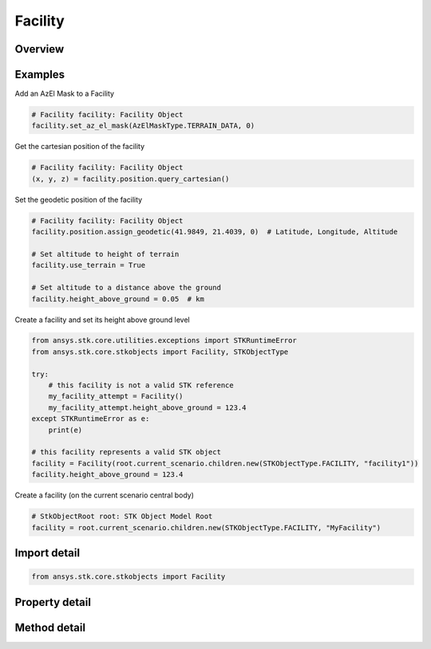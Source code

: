 Facility
========

.. py:class:: ansys.stk.core.stkobjects.Facility

   Bases: :py:class:`~ansys.stk.core.stkobjects.IStkObject`, :py:class:`~ansys.stk.core.stkobjects.ILifetimeInformation`, :py:class:`~ansys.stk.core.stkobjects.IDisplayTime`

   Class defining the Facility object.

.. py:currentmodule:: Facility

Overview
--------

.. tab-set::

    .. tab-item:: Methods
        
        .. list-table::
            :header-rows: 0
            :widths: auto

            * - :py:attr:`~ansys.stk.core.stkobjects.Facility.set_az_el_mask`
              - Set an az-el mask. A member of the AgEAzElMaskType enumeration.
            * - :py:attr:`~ansys.stk.core.stkobjects.Facility.reset_az_el_mask`
              - Reset the az-el mask.
            * - :py:attr:`~ansys.stk.core.stkobjects.Facility.get_az_el_mask`
              - Get the az-el mask. A member of the AgEAzElMaskType enumeration.
            * - :py:attr:`~ansys.stk.core.stkobjects.Facility.get_az_el_mask_data`
              - Get az-el mask data.

    .. tab-item:: Properties
        
        .. list-table::
            :header-rows: 0
            :widths: auto

            * - :py:attr:`~ansys.stk.core.stkobjects.Facility.use_local_time_offset`
              - Opt whether to use a local time offset from GMT.
            * - :py:attr:`~ansys.stk.core.stkobjects.Facility.local_time_offset`
              - The amount of the time offset from GMT, if this option is used. Uses Time Dimension.
            * - :py:attr:`~ansys.stk.core.stkobjects.Facility.use_terrain`
              - Opt whether to set altitude automatically by using terrain data.
            * - :py:attr:`~ansys.stk.core.stkobjects.Facility.graphics`
              - Get the 2D Graphics properties of the facility.
            * - :py:attr:`~ansys.stk.core.stkobjects.Facility.position`
              - Get the position of the facility.
            * - :py:attr:`~ansys.stk.core.stkobjects.Facility.terrain_normal`
              - Set the normal to the local terrain.
            * - :py:attr:`~ansys.stk.core.stkobjects.Facility.terrain_normal_data`
              - Data used in specifying terrain slope.
            * - :py:attr:`~ansys.stk.core.stkobjects.Facility.graphics_3d`
              - Get the 3D Graphics properties of the facility.
            * - :py:attr:`~ansys.stk.core.stkobjects.Facility.access_constraints`
              - Get the constraints imposed on the facility.
            * - :py:attr:`~ansys.stk.core.stkobjects.Facility.height_above_ground`
              - Height of facility above its model of the ground. Height is measured along the normal to surface defined by reference ellipsoid of the central body. Facility models the ground as an ellipsoid passing through the ground position. Uses Distance Dimension.
            * - :py:attr:`~ansys.stk.core.stkobjects.Facility.altitude_reference`
              - Get or set the altitude reference of the object.
            * - :py:attr:`~ansys.stk.core.stkobjects.Facility.atmosphere`
              - Do not use this property, as it is deprecated. The new RFEnvironment property can be used to configure atmospheric models.
            * - :py:attr:`~ansys.stk.core.stkobjects.Facility.radar_clutter_map`
              - Return the radar clutter map.
            * - :py:attr:`~ansys.stk.core.stkobjects.Facility.radar_cross_section`
              - Return the radar cross sectoin.
            * - :py:attr:`~ansys.stk.core.stkobjects.Facility.save_terrain_mask_data_in_binary`
              - Save terrain az-el mask data in binary.
            * - :py:attr:`~ansys.stk.core.stkobjects.Facility.lighting_obstruction_model`
              - Get or set the obstruction model used in lighting computations.
            * - :py:attr:`~ansys.stk.core.stkobjects.Facility.lighting_maximum_step`
              - Get or set the maximum step size to use when computing lighting. Only applies (and only can be set) when LightingObstructionModel is eLightingObstructionAzElMask or eLightingObstructionTerrain. Uses Time Dimension.
            * - :py:attr:`~ansys.stk.core.stkobjects.Facility.laser_environment`
              - Get the laser environment.
            * - :py:attr:`~ansys.stk.core.stkobjects.Facility.rf_environment`
              - Get the RF environment.
            * - :py:attr:`~ansys.stk.core.stkobjects.Facility.maximum_range_when_computing_az_el_mask`
              - Get or set the maximum range to use when computing the az el mask using terrain data. Zero indicates to use algorithm default. Only applies when GetAzElMask returns eTerrainData (cannot be set if eMaskFile). Uses Distance Dimension.



Examples
--------

Add an AzEl Mask to a Facility

.. code-block:: python

    # Facility facility: Facility Object
    facility.set_az_el_mask(AzElMaskType.TERRAIN_DATA, 0)


Get the cartesian position of the facility

.. code-block:: python

    # Facility facility: Facility Object
    (x, y, z) = facility.position.query_cartesian()


Set the geodetic position of the facility

.. code-block:: python

    # Facility facility: Facility Object
    facility.position.assign_geodetic(41.9849, 21.4039, 0)  # Latitude, Longitude, Altitude

    # Set altitude to height of terrain
    facility.use_terrain = True

    # Set altitude to a distance above the ground
    facility.height_above_ground = 0.05  # km


Create a facility and set its height above ground level

.. code-block:: python

    from ansys.stk.core.utilities.exceptions import STKRuntimeError
    from ansys.stk.core.stkobjects import Facility, STKObjectType

    try:
        # this facility is not a valid STK reference
        my_facility_attempt = Facility()
        my_facility_attempt.height_above_ground = 123.4
    except STKRuntimeError as e:
        print(e)

    # this facility represents a valid STK object
    facility = Facility(root.current_scenario.children.new(STKObjectType.FACILITY, "facility1"))
    facility.height_above_ground = 123.4


Create a facility (on the current scenario central body)

.. code-block:: python

    # StkObjectRoot root: STK Object Model Root
    facility = root.current_scenario.children.new(STKObjectType.FACILITY, "MyFacility")


Import detail
-------------

.. code-block:: python

    from ansys.stk.core.stkobjects import Facility


Property detail
---------------

.. py:property:: use_local_time_offset
    :canonical: ansys.stk.core.stkobjects.Facility.use_local_time_offset
    :type: bool

    Opt whether to use a local time offset from GMT.

.. py:property:: local_time_offset
    :canonical: ansys.stk.core.stkobjects.Facility.local_time_offset
    :type: float

    The amount of the time offset from GMT, if this option is used. Uses Time Dimension.

.. py:property:: use_terrain
    :canonical: ansys.stk.core.stkobjects.Facility.use_terrain
    :type: bool

    Opt whether to set altitude automatically by using terrain data.

.. py:property:: graphics
    :canonical: ansys.stk.core.stkobjects.Facility.graphics
    :type: FacilityGraphics

    Get the 2D Graphics properties of the facility.

.. py:property:: position
    :canonical: ansys.stk.core.stkobjects.Facility.position
    :type: IPosition

    Get the position of the facility.

.. py:property:: terrain_normal
    :canonical: ansys.stk.core.stkobjects.Facility.terrain_normal
    :type: None

    Set the normal to the local terrain.

.. py:property:: terrain_normal_data
    :canonical: ansys.stk.core.stkobjects.Facility.terrain_normal_data
    :type: ITerrainNormData

    Data used in specifying terrain slope.

.. py:property:: graphics_3d
    :canonical: ansys.stk.core.stkobjects.Facility.graphics_3d
    :type: FacilityGraphics3D

    Get the 3D Graphics properties of the facility.

.. py:property:: access_constraints
    :canonical: ansys.stk.core.stkobjects.Facility.access_constraints
    :type: AccessConstraintCollection

    Get the constraints imposed on the facility.

.. py:property:: height_above_ground
    :canonical: ansys.stk.core.stkobjects.Facility.height_above_ground
    :type: None

    Height of facility above its model of the ground. Height is measured along the normal to surface defined by reference ellipsoid of the central body. Facility models the ground as an ellipsoid passing through the ground position. Uses Distance Dimension.

.. py:property:: altitude_reference
    :canonical: ansys.stk.core.stkobjects.Facility.altitude_reference
    :type: None

    Get or set the altitude reference of the object.

.. py:property:: atmosphere
    :canonical: ansys.stk.core.stkobjects.Facility.atmosphere
    :type: Atmosphere

    Do not use this property, as it is deprecated. The new RFEnvironment property can be used to configure atmospheric models.

.. py:property:: radar_clutter_map
    :canonical: ansys.stk.core.stkobjects.Facility.radar_clutter_map
    :type: IRadarClutterMapInheritable

    Return the radar clutter map.

.. py:property:: radar_cross_section
    :canonical: ansys.stk.core.stkobjects.Facility.radar_cross_section
    :type: RadarCrossSectionInheritable

    Return the radar cross sectoin.

.. py:property:: save_terrain_mask_data_in_binary
    :canonical: ansys.stk.core.stkobjects.Facility.save_terrain_mask_data_in_binary
    :type: bool

    Save terrain az-el mask data in binary.

.. py:property:: lighting_obstruction_model
    :canonical: ansys.stk.core.stkobjects.Facility.lighting_obstruction_model
    :type: LightingObstructionModelType

    Get or set the obstruction model used in lighting computations.

.. py:property:: lighting_maximum_step
    :canonical: ansys.stk.core.stkobjects.Facility.lighting_maximum_step
    :type: float

    Get or set the maximum step size to use when computing lighting. Only applies (and only can be set) when LightingObstructionModel is eLightingObstructionAzElMask or eLightingObstructionTerrain. Uses Time Dimension.

.. py:property:: laser_environment
    :canonical: ansys.stk.core.stkobjects.Facility.laser_environment
    :type: PlatformLaserEnvironment

    Get the laser environment.

.. py:property:: rf_environment
    :canonical: ansys.stk.core.stkobjects.Facility.rf_environment
    :type: IPlatformRFEnvironment

    Get the RF environment.

.. py:property:: maximum_range_when_computing_az_el_mask
    :canonical: ansys.stk.core.stkobjects.Facility.maximum_range_when_computing_az_el_mask
    :type: float

    Get or set the maximum range to use when computing the az el mask using terrain data. Zero indicates to use algorithm default. Only applies when GetAzElMask returns eTerrainData (cannot be set if eMaskFile). Uses Distance Dimension.


Method detail
-------------







.. py:method:: set_az_el_mask(self, type: AzElMaskType, data: typing.Any) -> None
    :canonical: ansys.stk.core.stkobjects.Facility.set_az_el_mask

    Set an az-el mask. A member of the AgEAzElMaskType enumeration.

    :Parameters:

    **type** : :obj:`~AzElMaskType`
    **data** : :obj:`~typing.Any`

    :Returns:

        :obj:`~None`








.. py:method:: reset_az_el_mask(self) -> None
    :canonical: ansys.stk.core.stkobjects.Facility.reset_az_el_mask

    Reset the az-el mask.

    :Returns:

        :obj:`~None`

.. py:method:: get_az_el_mask(self) -> AzElMaskType
    :canonical: ansys.stk.core.stkobjects.Facility.get_az_el_mask

    Get the az-el mask. A member of the AgEAzElMaskType enumeration.

    :Returns:

        :obj:`~AzElMaskType`

.. py:method:: get_az_el_mask_data(self) -> typing.Any
    :canonical: ansys.stk.core.stkobjects.Facility.get_az_el_mask_data

    Get az-el mask data.

    :Returns:

        :obj:`~typing.Any`


















